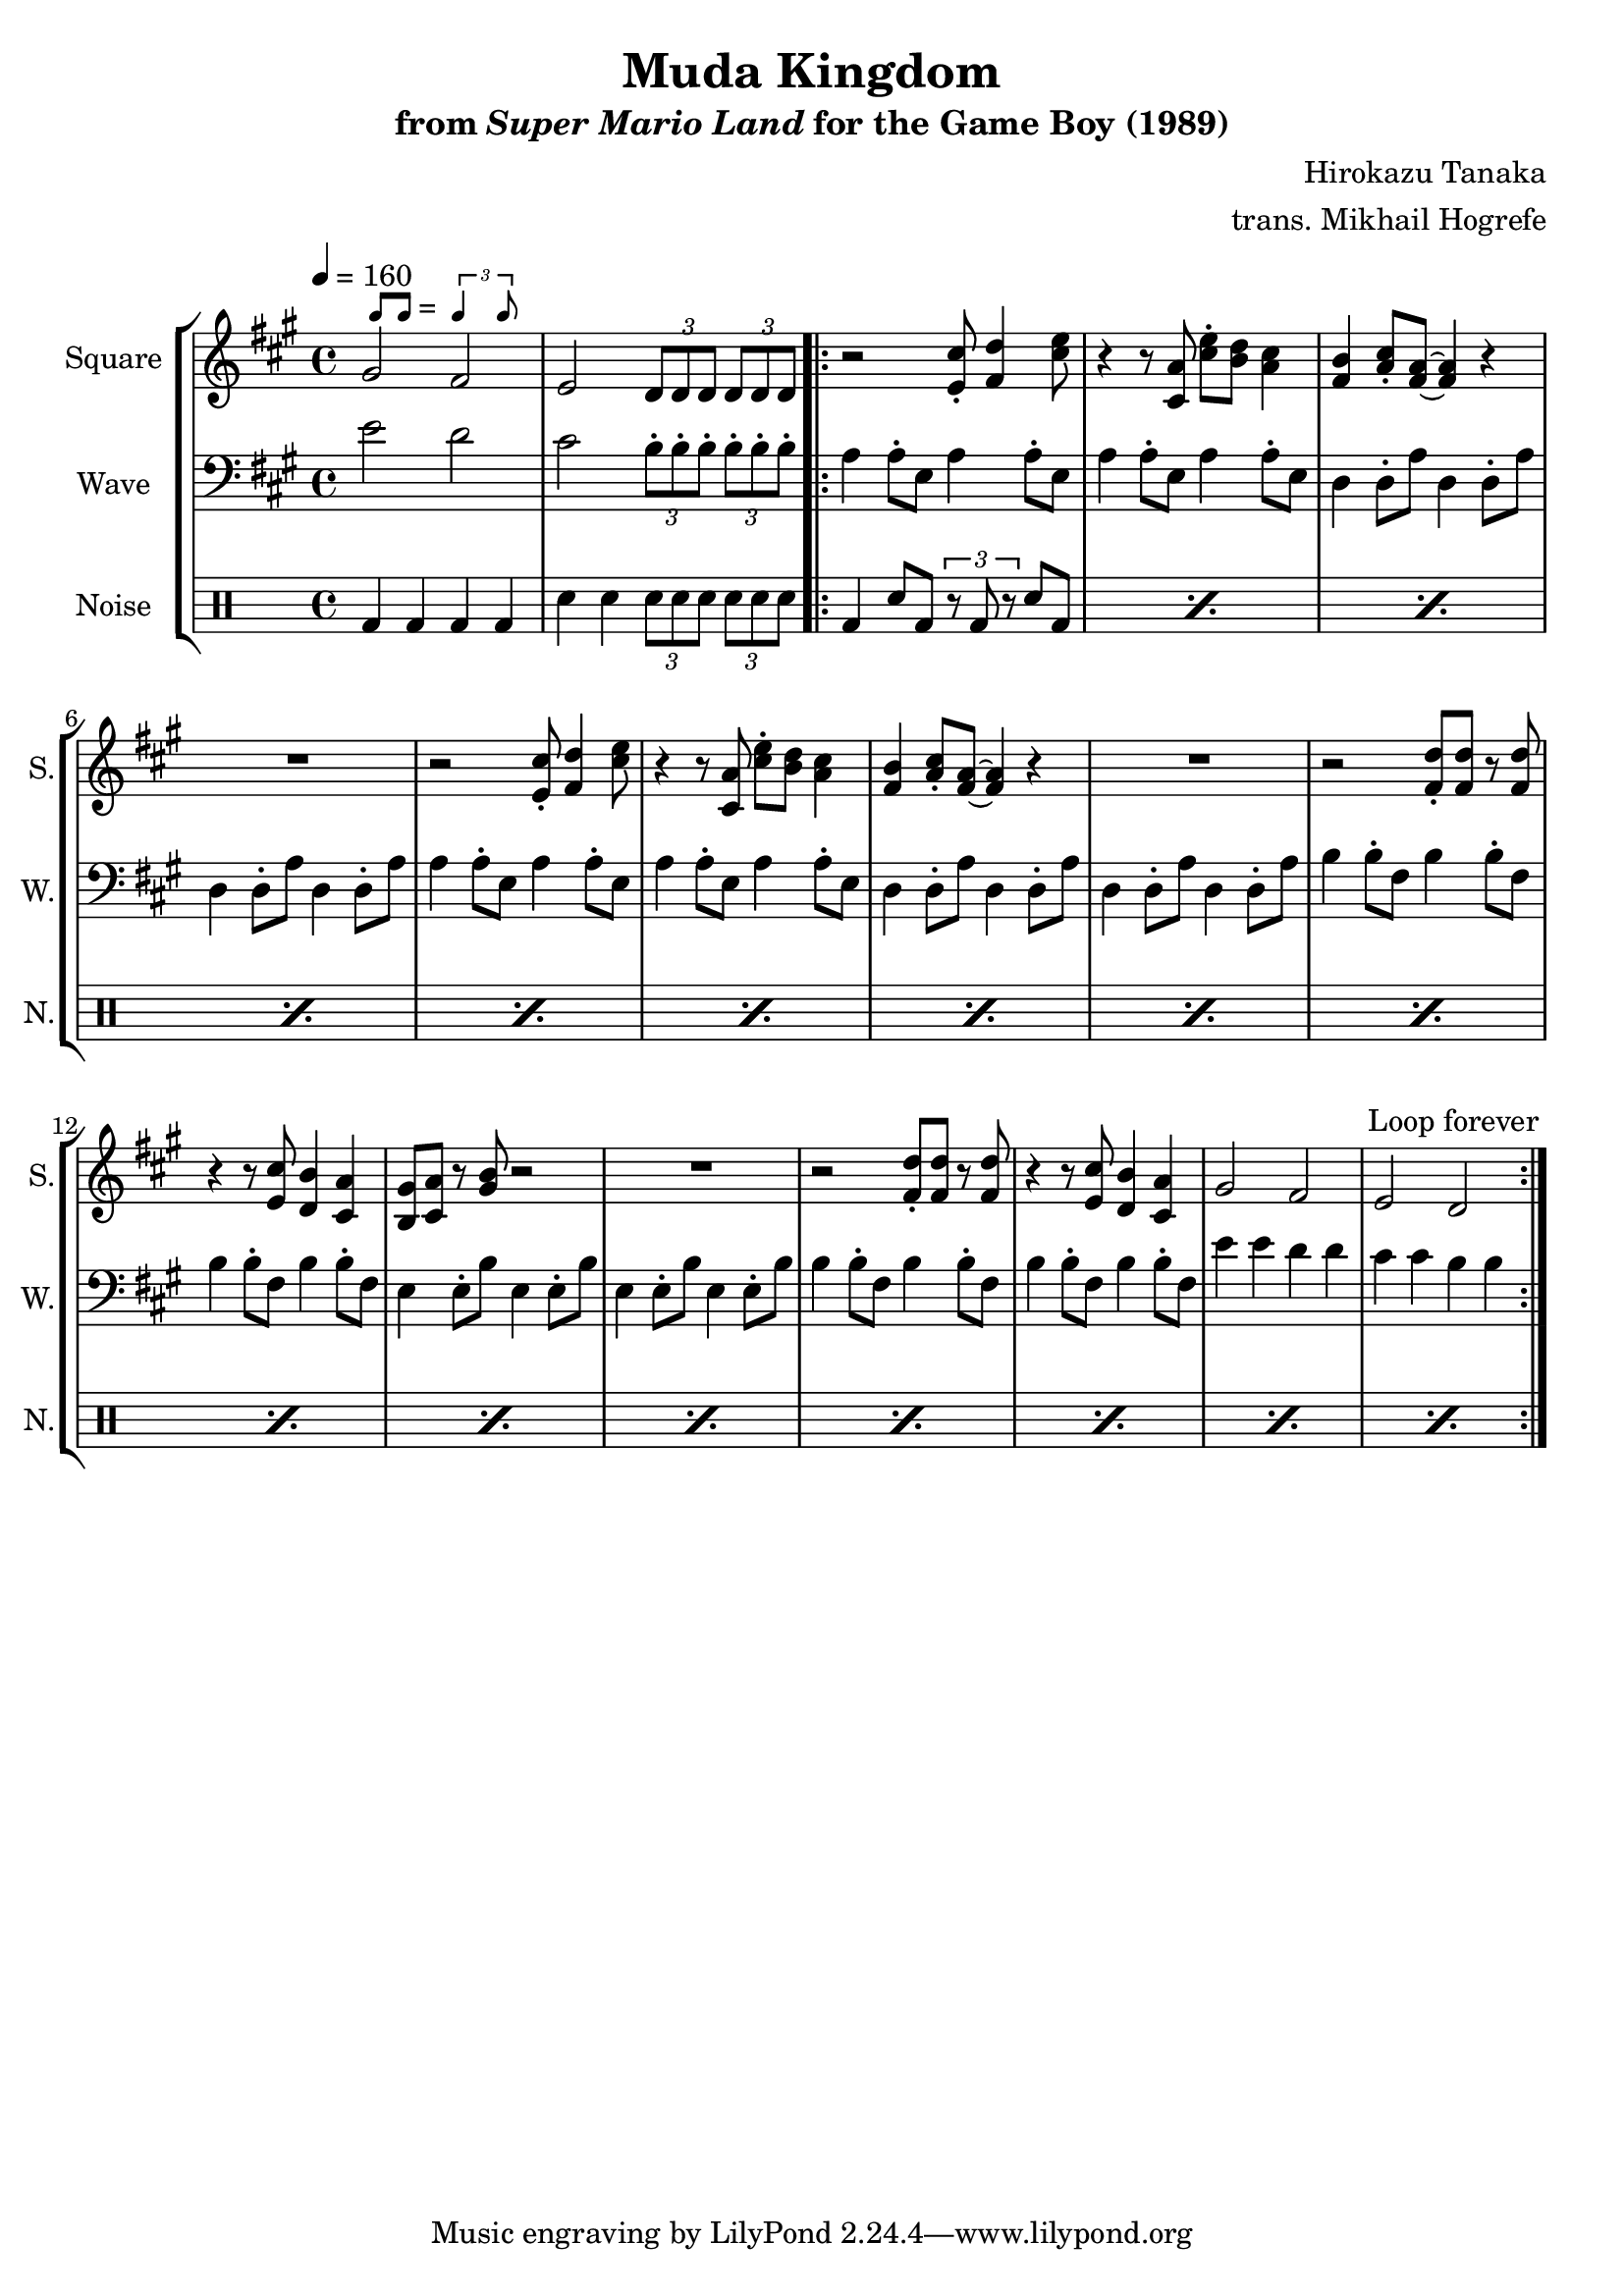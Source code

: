 \version "2.22.0"

smaller = {
    \set fontSize = #-3
    \override Stem #'length-fraction = #0.56
    \override Beam #'thickness = #0.2688
    \override Beam #'length-fraction = #0.56
}

swing = \markup {
  \score {
    \new Staff \with { \remove "Time_signature_engraver" \remove "Clef_engraver" \remove "Staff_symbol_engraver"  }
    {
      \smaller
      b'8^[ b']
    }
    \layout { ragged-right = ##t  indent = 0\cm }
  }
  =
  \score {
    \new Staff \with { \remove "Time_signature_engraver" \remove "Clef_engraver" \remove "Staff_symbol_engraver"  }
    {
      \smaller
      \times 2/3 {\stemUp b'4 b'8}
    }
    \layout { ragged-right = ##t  indent = 0\cm }
  }
}

\book {
    \header {
        title = "Muda Kingdom"
        subtitle = \markup { "from" {\italic "Super Mario Land"} "for the Game Boy (1989)" }
        composer = "Hirokazu Tanaka"
        arranger = "trans. Mikhail Hogrefe"
    }

    \score {
        {
            \new StaffGroup <<
                \new Staff \relative c'' {
                    \set Staff.instrumentName = "Square"
                    \set Staff.shortInstrumentName = "S."
\tempo 4 = 160
\key a \major
gis2^\swing fis |
e2 \tuplet 3/2 { d8 d d } \tuplet 3/2 { d8 d d } |
                    \repeat volta 2 {
r2 <e cis'>8-. <fis d'>4 <cis' e>8 |
r4 r8 <cis, a'> <cis' e>-. <b d> <a cis>4 |
<fis b>4 <a cis>8-. <fis a>8 ~ 4 r |
R1 |
r2 <e cis'>8-. <fis d'>4 <cis' e>8 |
r4 r8 <cis, a'> <cis' e>-. <b d> <a cis>4 |
<fis b>4 <a cis>8-. <fis a>8 ~ 4 r |
R1 |
r2 <fis d'>8-. 8 r <fis d'> |
r4 r8 <e cis'> <d b'>4 <cis a'> |
<b gis'>8 <cis a'> r <gis' b> r2 |
R1 |
r2 <fis d'>8-. 8 r <fis d'> |
r4 r8 <e cis'> <d b'>4 <cis a'> |
gis'2 fis |
e d |
                    }
\once \override Score.RehearsalMark.self-alignment-X = #RIGHT
\mark \markup { \fontsize #-2 "Loop forever" }
                }

                \new Staff \relative c' {
                    \set Staff.instrumentName = "Wave"
                    \set Staff.shortInstrumentName = "W."
\clef bass
\key a \major
e2 d |
cis \tuplet 3/2 { b8-. b-. b-. } \tuplet 3/2 { b8-. b-. b-. } |
a4 a8-. e a4 a8-. e |
a4 a8-. e a4 a8-. e |
d4 d8-. a' d,4 d8-. a' |
d,4 d8-. a' d,4 d8-. a' |
a4 a8-. e a4 a8-. e |
a4 a8-. e a4 a8-. e |
d4 d8-. a' d,4 d8-. a' |
d,4 d8-. a' d,4 d8-. a' |
b4 b8-. fis b4 b8-. fis |
b4 b8-. fis b4 b8-. fis |
e4 e8-. b' e,4 e8-. b' |
e,4 e8-. b' e,4 e8-. b' |
b4 b8-. fis b4 b8-. fis |
b4 b8-. fis b4 b8-. fis |
e'4 e d d |
cis4 cis b b |
                }

                \new DrumStaff {
                    \drummode {
                        \set Staff.instrumentName="Noise"
                        \set Staff.shortInstrumentName="N."
bd4 bd bd bd |
sn4 sn \tuplet 3/2 { sn8 sn sn } \tuplet 3/2 { sn8 sn sn } |
\repeat percent 16 { bd4 sn8 bd \tuplet 3/2 { r8 bd r } sn8 bd | }
                    }
                }
            >>
        }
        \layout {
            \context {
                \Staff
                \RemoveEmptyStaves
            }
            \context {
                \DrumStaff
                \RemoveEmptyStaves
            }
        }
    }
}
